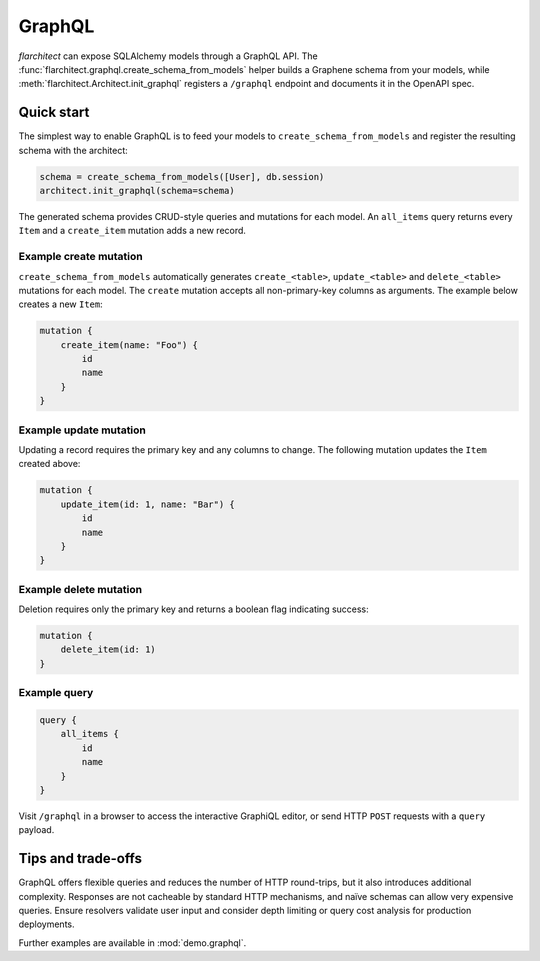 GraphQL
=======

`flarchitect` can expose SQLAlchemy models through a GraphQL API. The
:func:`flarchitect.graphql.create_schema_from_models` helper builds a Graphene
schema from your models, while :meth:`flarchitect.Architect.init_graphql`
registers a ``/graphql`` endpoint and documents it in the OpenAPI spec.

Quick start
-----------

The simplest way to enable GraphQL is to feed your models to
``create_schema_from_models`` and register the resulting schema with the
architect:

.. code-block:: python

   schema = create_schema_from_models([User], db.session)
   architect.init_graphql(schema=schema)

The generated schema provides CRUD-style queries and mutations for each model.
An ``all_items`` query returns every ``Item`` and a ``create_item`` mutation adds
a new record.

Example create mutation
~~~~~~~~~~~~~~~~~~~~~~~

``create_schema_from_models`` automatically generates ``create_<table>``,
``update_<table>`` and ``delete_<table>`` mutations for each model. The
``create`` mutation accepts all non-primary-key columns as arguments. The
example below creates a new ``Item``:

.. code-block:: graphql

   mutation {
       create_item(name: "Foo") {
           id
           name
       }
   }

Example update mutation
~~~~~~~~~~~~~~~~~~~~~~~

Updating a record requires the primary key and any columns to change. The
following mutation updates the ``Item`` created above:

.. code-block:: graphql

   mutation {
       update_item(id: 1, name: "Bar") {
           id
           name
       }
   }

Example delete mutation
~~~~~~~~~~~~~~~~~~~~~~~

Deletion requires only the primary key and returns a boolean flag indicating
success:

.. code-block:: graphql

   mutation {
       delete_item(id: 1)
   }

Example query
~~~~~~~~~~~~~

.. code-block:: graphql

   query {
       all_items {
           id
           name
       }
   }

Visit ``/graphql`` in a browser to access the interactive GraphiQL editor, or
send HTTP ``POST`` requests with a ``query`` payload.

Tips and trade-offs
-------------------

GraphQL offers flexible queries and reduces the number of HTTP round-trips, but
it also introduces additional complexity. Responses are not cacheable by
standard HTTP mechanisms, and naïve schemas can allow very expensive queries.
Ensure resolvers validate user input and consider depth limiting or query cost
analysis for production deployments.

Further examples are available in :mod:`demo.graphql`.
